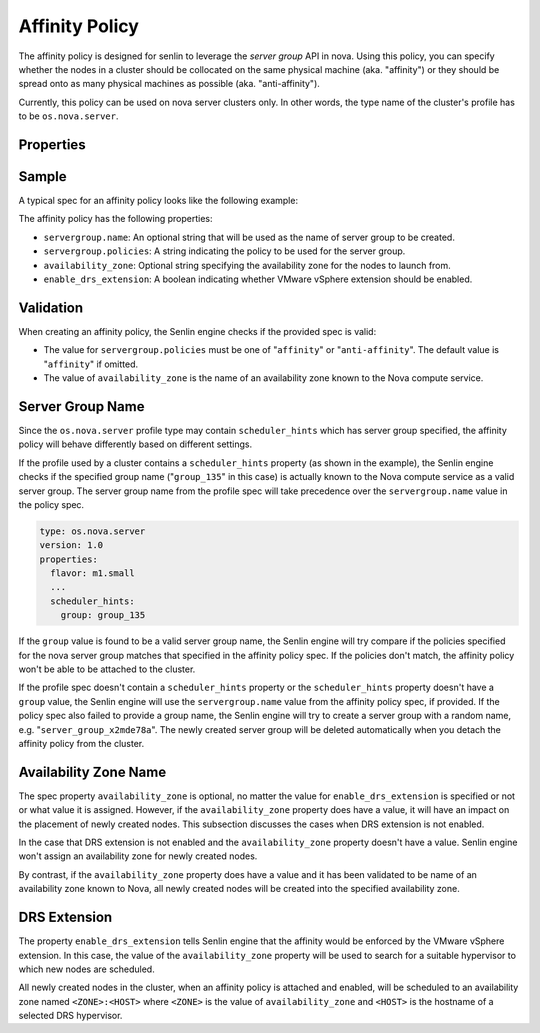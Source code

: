 ..
  Licensed under the Apache License, Version 2.0 (the "License"); you may
  not use this file except in compliance with the License. You may obtain
  a copy of the License at

          http://www.apache.org/licenses/LICENSE-2.0

  Unless required by applicable law or agreed to in writing, software
  distributed under the License is distributed on an "AS IS" BASIS, WITHOUT
  WARRANTIES OR CONDITIONS OF ANY KIND, either express or implied. See the
  License for the specific language governing permissions and limitations
  under the License.

.. _ref-affinity-policy:

===============
Affinity Policy
===============

The affinity policy is designed for senlin to leverage the *server group* API
in nova. Using this policy, you can specify whether the nodes in a cluster
should be collocated on the same physical machine (aka. "affinity") or they
should be spread onto as many physical machines as possible (aka.
"anti-affinity").

Currently, this policy can be used on nova server clusters only. In other
words, the type name of the cluster's profile has to be ``os.nova.server``.

Properties
~~~~~~~~~~

.. schemaprops::
  :package: senlin.policies.affinity_policy.AffinityPolicy

Sample
~~~~~~

A typical spec for an affinity policy looks like the following example:

.. literalinclude :: /../../examples/policies/affinity_policy.yaml
  :language: yaml

The affinity policy has the following properties:

- ``servergroup.name``: An optional string that will be used as the name of
  server group to be created.
- ``servergroup.policies``: A string indicating the policy to be used for
  the server group.
- ``availability_zone``: Optional string specifying the availability zone for
  the nodes to launch from.
- ``enable_drs_extension``: A boolean indicating whether VMware vSphere
  extension should be enabled.


Validation
~~~~~~~~~~

When creating an affinity policy, the Senlin engine checks if the provided spec
is valid:

- The value for ``servergroup.policies`` must be one of "``affinity``" or
  "``anti-affinity``". The default value is "``affinity``" if omitted.

- The value of ``availability_zone`` is the name of an availability zone known
  to the Nova compute service.


Server Group Name
~~~~~~~~~~~~~~~~~

Since the ``os.nova.server`` profile type may contain ``scheduler_hints``
which has server group specified, the affinity policy will behave differently
based on different settings.

If the profile used by a cluster contains a ``scheduler_hints`` property (as
shown in the example), the Senlin engine checks if the specified group name
("``group_135``" in this case) is actually known to the Nova compute service
as a valid server group. The server group name from the profile spec will
take precedence over the ``servergroup.name`` value in the policy spec.

.. code-block:: yaml

  type: os.nova.server
  version: 1.0
  properties:
    flavor: m1.small
    ...
    scheduler_hints:
      group: group_135

If the ``group`` value is found to be a valid server group name, the Senlin
engine will try compare if the policies specified for the nova server group
matches that specified in the affinity policy spec. If the policies don't
match, the affinity policy won't be able to be attached to the cluster.

If the profile spec doesn't contain a ``scheduler_hints`` property or the
``scheduler_hints`` property doesn't have a ``group`` value, the Senlin engine
will use the ``servergroup.name`` value from the affinity policy spec, if
provided. If the policy spec also failed to provide a group name, the Senlin
engine will try to create a server group with a random name, e.g.
"``server_group_x2mde78a``".  The newly created server group will be deleted
automatically when you detach the affinity policy from the cluster.


Availability Zone Name
~~~~~~~~~~~~~~~~~~~~~~

The spec property ``availability_zone`` is optional, no matter the value for
``enable_drs_extension`` is specified or not or what value it is assigned.
However, if the ``availability_zone`` property does have a value, it will have
an impact on the placement of newly created nodes. This subsection discusses
the cases when DRS extension is not enabled.

In the case that DRS extension is not enabled and the ``availability_zone``
property doesn't have a value. Senlin engine won't assign an availability zone
for newly created nodes.

By contrast, if the ``availability_zone`` property does have a value and it
has been validated to be name of an availability zone known to Nova, all newly
created nodes will be created into the specified availability zone.


DRS Extension
~~~~~~~~~~~~~

The property ``enable_drs_extension`` tells Senlin engine that the affinity
would be enforced by the VMware vSphere extension. In this case, the value of
the ``availability_zone`` property will be used to search for a suitable
hypervisor to which new nodes are scheduled.

All newly created nodes in the cluster, when an affinity policy is attached
and enabled, will be scheduled to an availability zone named
``<ZONE>:<HOST>`` where ``<ZONE>`` is the value of ``availability_zone`` and
``<HOST>`` is the hostname of a selected DRS hypervisor.
